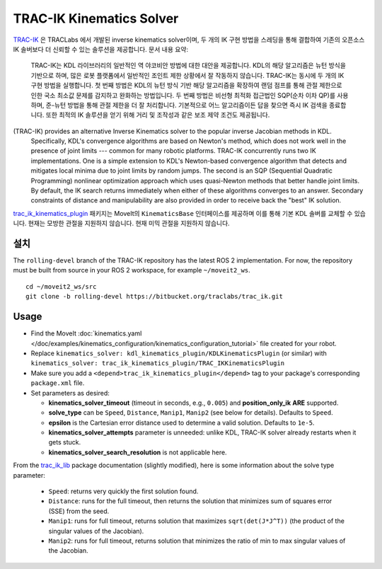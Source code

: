 TRAC-IK Kinematics Solver
=========================

`TRAC-IK <https://bitbucket.org/traclabs/trac_ik>`_ 은 TRACLabs 에서 개발된 inverse kinematics solver이며, 두 개의 IK 구현 방법을 스레딩을 통해 결합하여 기존의 오픈소스 IK 솔버보다 더 신뢰할 수 있는 솔루션을 제공합니다.
문서 내용 요약:

  TRAC-IK는 KDL 라이브러리의 일반적인 역 야코비안 방법에 대한 대안을 제공합니다.
  KDL의 해당 알고리즘은 뉴턴 방식을 기반으로 하며, 많은 로봇 플랫폼에서 일반적인 조인트 제한 상황에서 잘 작동하지 않습니다.
  TRAC-IK는 동시에 두 개의 IK 구현 방법을 실행합니다.
  첫 번째 방법은 KDL의 뉴턴 방식 기반 해당 알고리즘을 확장하여 랜덤 점프를 통해 관절 제한으로 인한 국소 최소값 문제를 감지하고 완화하는 방법입니다.
  두 번째 방법은 비선형 최적화 접근법인 SQP(순차 이차 QP)를 사용하며, 준-뉴턴 방법을 통해 관절 제한을 더 잘 처리합니다.
  기본적으로 어느 알고리즘이든 답을 찾으면 즉시 IK 검색을 종료합니다.
  또한 최적의 IK 솔루션을 얻기 위해 거리 및 조작성과 같은 보조 제약 조건도 제공됩니다.
(TRAC-IK) provides an alternative Inverse Kinematics solver to the popular inverse Jacobian methods in KDL.
  Specifically, KDL's convergence algorithms are based on Newton's method, which does not work well in the presence of joint limits --- common for many robotic platforms.
  TRAC-IK concurrently runs two IK implementations.
  One is a simple extension to KDL's Newton-based convergence algorithm that detects and mitigates local minima due to joint limits by random jumps.
  The second is an SQP (Sequential Quadratic Programming) nonlinear optimization approach which uses quasi-Newton methods that better handle joint limits.
  By default, the IK search returns immediately when either of these algorithms converges to an answer.
  Secondary constraints of distance and manipulability are also provided in order to receive back the "best" IK solution.

`trac_ik_kinematics_plugin <https://bitbucket.org/traclabs/trac_ik/src/rolling-devel/trac_ik_kinematics_plugin/>`_ 패키지는 MoveIt의 ``KinematicsBase`` 인터페이스를 제공하며 이를 통해 기본 KDL 솔버를 교체할 수 있습니다.
현재는 모방한 관절을 지원하지 않습니다.
현재 미믹 관절을 지원하지 않습니다.

설치
-------

The ``rolling-devel`` branch of the TRAC-IK repository has the latest ROS 2 implementation.
For now, the repository must be built from source in your ROS 2 workspace, for example ``~/moveit2_ws``. ::

  cd ~/moveit2_ws/src
  git clone -b rolling-devel https://bitbucket.org/traclabs/trac_ik.git

Usage
-----

- Find the MoveIt :doc:`kinematics.yaml </doc/examples/kinematics_configuration/kinematics_configuration_tutorial>` file created for your robot.
- Replace ``kinematics_solver: kdl_kinematics_plugin/KDLKinematicsPlugin`` (or similar) with ``kinematics_solver: trac_ik_kinematics_plugin/TRAC_IKKinematicsPlugin``
- Make sure you add a ``<depend>trac_ik_kinematics_plugin</depend>`` tag to your package's corresponding ``package.xml`` file.
- Set parameters as desired:

  - **kinematics\_solver\_timeout** (timeout in seconds, e.g., ``0.005``) and **position\_only\_ik** **ARE** supported.
  - **solve\_type** can be ``Speed``, ``Distance``, ``Manip1``, ``Manip2`` (see below for details). Defaults to ``Speed``.
  - **epsilon** is the Cartesian error distance used to determine a valid solution. Defaults to ``1e-5``.
  - **kinematics\_solver\_attempts** parameter is unneeded: unlike KDL, TRAC-IK solver already restarts when it gets stuck.
  - **kinematics\_solver\_search\_resolution** is not applicable here.

From the `trac_ik_lib <https://bitbucket.org/traclabs/trac_ik/src/rolling-devel/trac_ik_lib/>`_ package documentation (slightly modified), here is some information about the solve type parameter:

  - ``Speed``: returns very quickly the first solution found.
  - ``Distance``: runs for the full timeout, then returns the solution that minimizes sum of squares error (SSE) from the seed.
  - ``Manip1``: runs for full timeout, returns solution that maximizes ``sqrt(det(J*J^T))`` (the product of the singular values of the Jacobian).
  - ``Manip2``: runs for full timeout, returns solution that minimizes the ratio of min to max singular values of the Jacobian.
